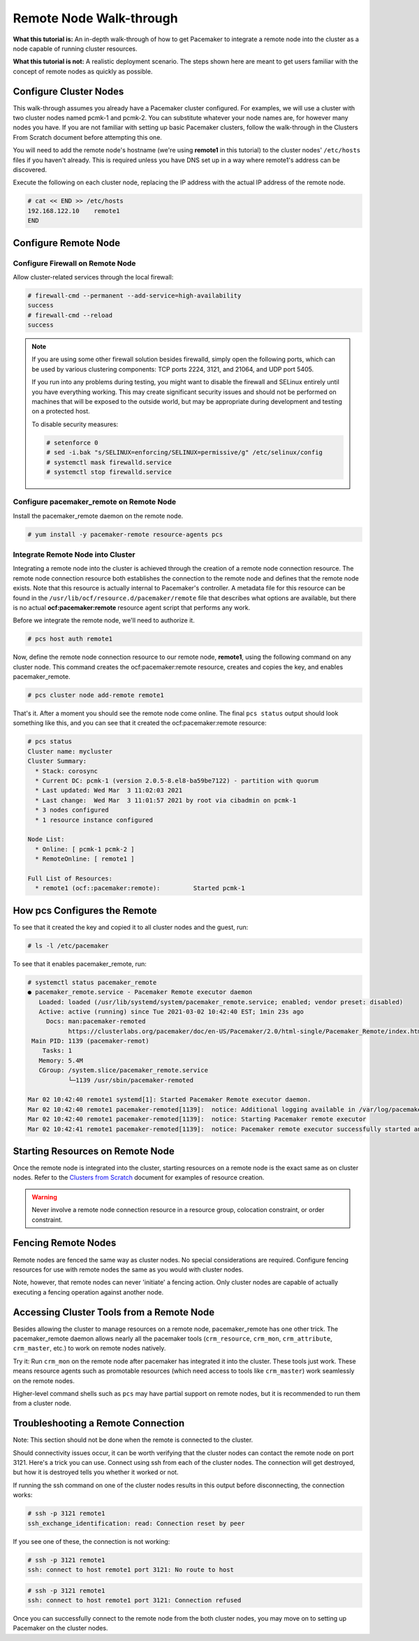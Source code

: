.. index::
   single: remote node; walk-through

Remote Node Walk-through
------------------------

**What this tutorial is:** An in-depth walk-through of how to get Pacemaker to
integrate a remote node into the cluster as a node capable of running cluster
resources.

**What this tutorial is not:** A realistic deployment scenario. The steps shown
here are meant to get users familiar with the concept of remote nodes as
quickly as possible.

Configure Cluster Nodes
#######################

This walk-through assumes you already have a Pacemaker cluster configured. For examples, we will use a cluster with two cluster nodes named pcmk-1 and pcmk-2. You can substitute whatever your node names are, for however many nodes you have. If you are not familiar with setting up basic Pacemaker clusters, follow the walk-through in the Clusters From Scratch document before attempting this one.

You will need to add the remote node's hostname (we're using **remote1** in
this tutorial) to the cluster nodes' ``/etc/hosts`` files if you haven't already.
This is required unless you have DNS set up in a way where remote1's address can be
discovered.

Execute the following on each cluster node, replacing the IP address with the
actual IP address of the remote node.

.. code-block:: none

    # cat << END >> /etc/hosts
    192.168.122.10    remote1
    END

Configure Remote Node
#####################

.. index::
   single: remote node; firewall

Configure Firewall on Remote Node
_________________________________

Allow cluster-related services through the local firewall:

.. code-block:: none

    # firewall-cmd --permanent --add-service=high-availability
    success
    # firewall-cmd --reload
    success

.. NOTE::

    If you are using some other firewall solution besides firewalld,
    simply open the following ports, which can be used by various
    clustering components: TCP ports 2224, 3121, and 21064, and UDP port 5405.

    If you run into any problems during testing, you might want to disable
    the firewall and SELinux entirely until you have everything working.
    This may create significant security issues and should not be performed on
    machines that will be exposed to the outside world, but may be appropriate
    during development and testing on a protected host.

    To disable security measures:

    .. code-block:: none

        # setenforce 0
        # sed -i.bak "s/SELINUX=enforcing/SELINUX=permissive/g" /etc/selinux/config
        # systemctl mask firewalld.service
        # systemctl stop firewalld.service

Configure pacemaker_remote on Remote Node
_________________________________________

Install the pacemaker_remote daemon on the remote node.

.. code-block:: none

    # yum install -y pacemaker-remote resource-agents pcs

Integrate Remote Node into Cluster
__________________________________

Integrating a remote node into the cluster is achieved through the
creation of a remote node connection resource. The remote node connection
resource both establishes the connection to the remote node and defines that
the remote node exists. Note that this resource is actually internal to
Pacemaker's controller. A metadata file for this resource can be found in
the ``/usr/lib/ocf/resource.d/pacemaker/remote`` file that describes what options
are available, but there is no actual **ocf:pacemaker:remote** resource agent
script that performs any work.

Before we integrate the remote node, we'll need to authorize it.

.. code-block:: none

    # pcs host auth remote1

Now, define the remote node connection resource to our remote node,
**remote1**, using the following command on any cluster node. This
command creates the ocf:pacemaker:remote resource, creates and copies
the key, and enables pacemaker_remote.

.. code-block:: none

    # pcs cluster node add-remote remote1

That's it.  After a moment you should see the remote node come online. The final ``pcs status`` output should look something like this, and you can see that it
created the ocf:pacemaker:remote resource:

.. code-block:: none

    # pcs status
    Cluster name: mycluster
    Cluster Summary:
      * Stack: corosync
      * Current DC: pcmk-1 (version 2.0.5-8.el8-ba59be7122) - partition with quorum
      * Last updated: Wed Mar  3 11:02:03 2021
      * Last change:  Wed Mar  3 11:01:57 2021 by root via cibadmin on pcmk-1
      * 3 nodes configured
      * 1 resource instance configured
    
    Node List:
      * Online: [ pcmk-1 pcmk-2 ]
      * RemoteOnline: [ remote1 ]
    
    Full List of Resources:
      * remote1	(ocf::pacemaker:remote):	 Started pcmk-1

How pcs Configures the Remote
#############################

To see that it created the key and copied it to all cluster nodes and the
guest, run:

.. code-block:: none

    # ls -l /etc/pacemaker

To see that it enables pacemaker_remote, run:

.. code-block:: none

    # systemctl status pacemaker_remote
    ● pacemaker_remote.service - Pacemaker Remote executor daemon
       Loaded: loaded (/usr/lib/systemd/system/pacemaker_remote.service; enabled; vendor preset: disabled)
       Active: active (running) since Tue 2021-03-02 10:42:40 EST; 1min 23s ago
         Docs: man:pacemaker-remoted
               https://clusterlabs.org/pacemaker/doc/en-US/Pacemaker/2.0/html-single/Pacemaker_Remote/index.html
     Main PID: 1139 (pacemaker-remot)
        Tasks: 1
       Memory: 5.4M
       CGroup: /system.slice/pacemaker_remote.service
               └─1139 /usr/sbin/pacemaker-remoted
    
    Mar 02 10:42:40 remote1 systemd[1]: Started Pacemaker Remote executor daemon.
    Mar 02 10:42:40 remote1 pacemaker-remoted[1139]:  notice: Additional logging available in /var/log/pacemaker/pacemaker.log
    Mar 02 10:42:40 remote1 pacemaker-remoted[1139]:  notice: Starting Pacemaker remote executor
    Mar 02 10:42:41 remote1 pacemaker-remoted[1139]:  notice: Pacemaker remote executor successfully started and accepting connections

Starting Resources on Remote Node
#################################

Once the remote node is integrated into the cluster, starting resources on a
remote node is the exact same as on cluster nodes. Refer to the
`Clusters from Scratch <http://clusterlabs.org/doc/>`_ document for examples of
resource creation.

.. WARNING::

    Never involve a remote node connection resource in a resource group,
    colocation constraint, or order constraint.


.. index::
   single: remote node; fencing

Fencing Remote Nodes
####################

Remote nodes are fenced the same way as cluster nodes. No special
considerations are required. Configure fencing resources for use with
remote nodes the same as you would with cluster nodes.

Note, however, that remote nodes can never 'initiate' a fencing action. Only
cluster nodes are capable of actually executing a fencing operation against
another node.

Accessing Cluster Tools from a Remote Node
##########################################

Besides allowing the cluster to manage resources on a remote node,
pacemaker_remote has one other trick. The pacemaker_remote daemon allows
nearly all the pacemaker tools (``crm_resource``, ``crm_mon``,
``crm_attribute``, ``crm_master``, etc.) to work on remote nodes natively.

Try it: Run ``crm_mon`` on the remote node after pacemaker has
integrated it into the cluster. These tools just work. These means resource
agents such as promotable resources (which need access to tools like
``crm_master``) work seamlessly on the remote nodes.

Higher-level command shells such as ``pcs`` may have partial support
on remote nodes, but it is recommended to run them from a cluster node.

Troubleshooting a Remote Connection
###################################

Note: This section should not be done when the remote is connected to the cluster.

Should connectivity issues occur, it can be worth verifying that the cluster nodes
can contact the remote node on port 3121. Here's a trick you can use.
Connect using ssh from each of the cluster nodes. The connection will get
destroyed, but how it is destroyed tells you whether it worked or not.

If running the ssh command on one of the cluster nodes results in this
output before disconnecting, the connection works:

.. code-block:: none

    # ssh -p 3121 remote1
    ssh_exchange_identification: read: Connection reset by peer

If you see one of these, the connection is not working:

.. code-block:: none

    # ssh -p 3121 remote1
    ssh: connect to host remote1 port 3121: No route to host

.. code-block:: none

    # ssh -p 3121 remote1
    ssh: connect to host remote1 port 3121: Connection refused

Once you can successfully connect to the remote node from the both
cluster nodes, you may move on to setting up Pacemaker on the
cluster nodes.
